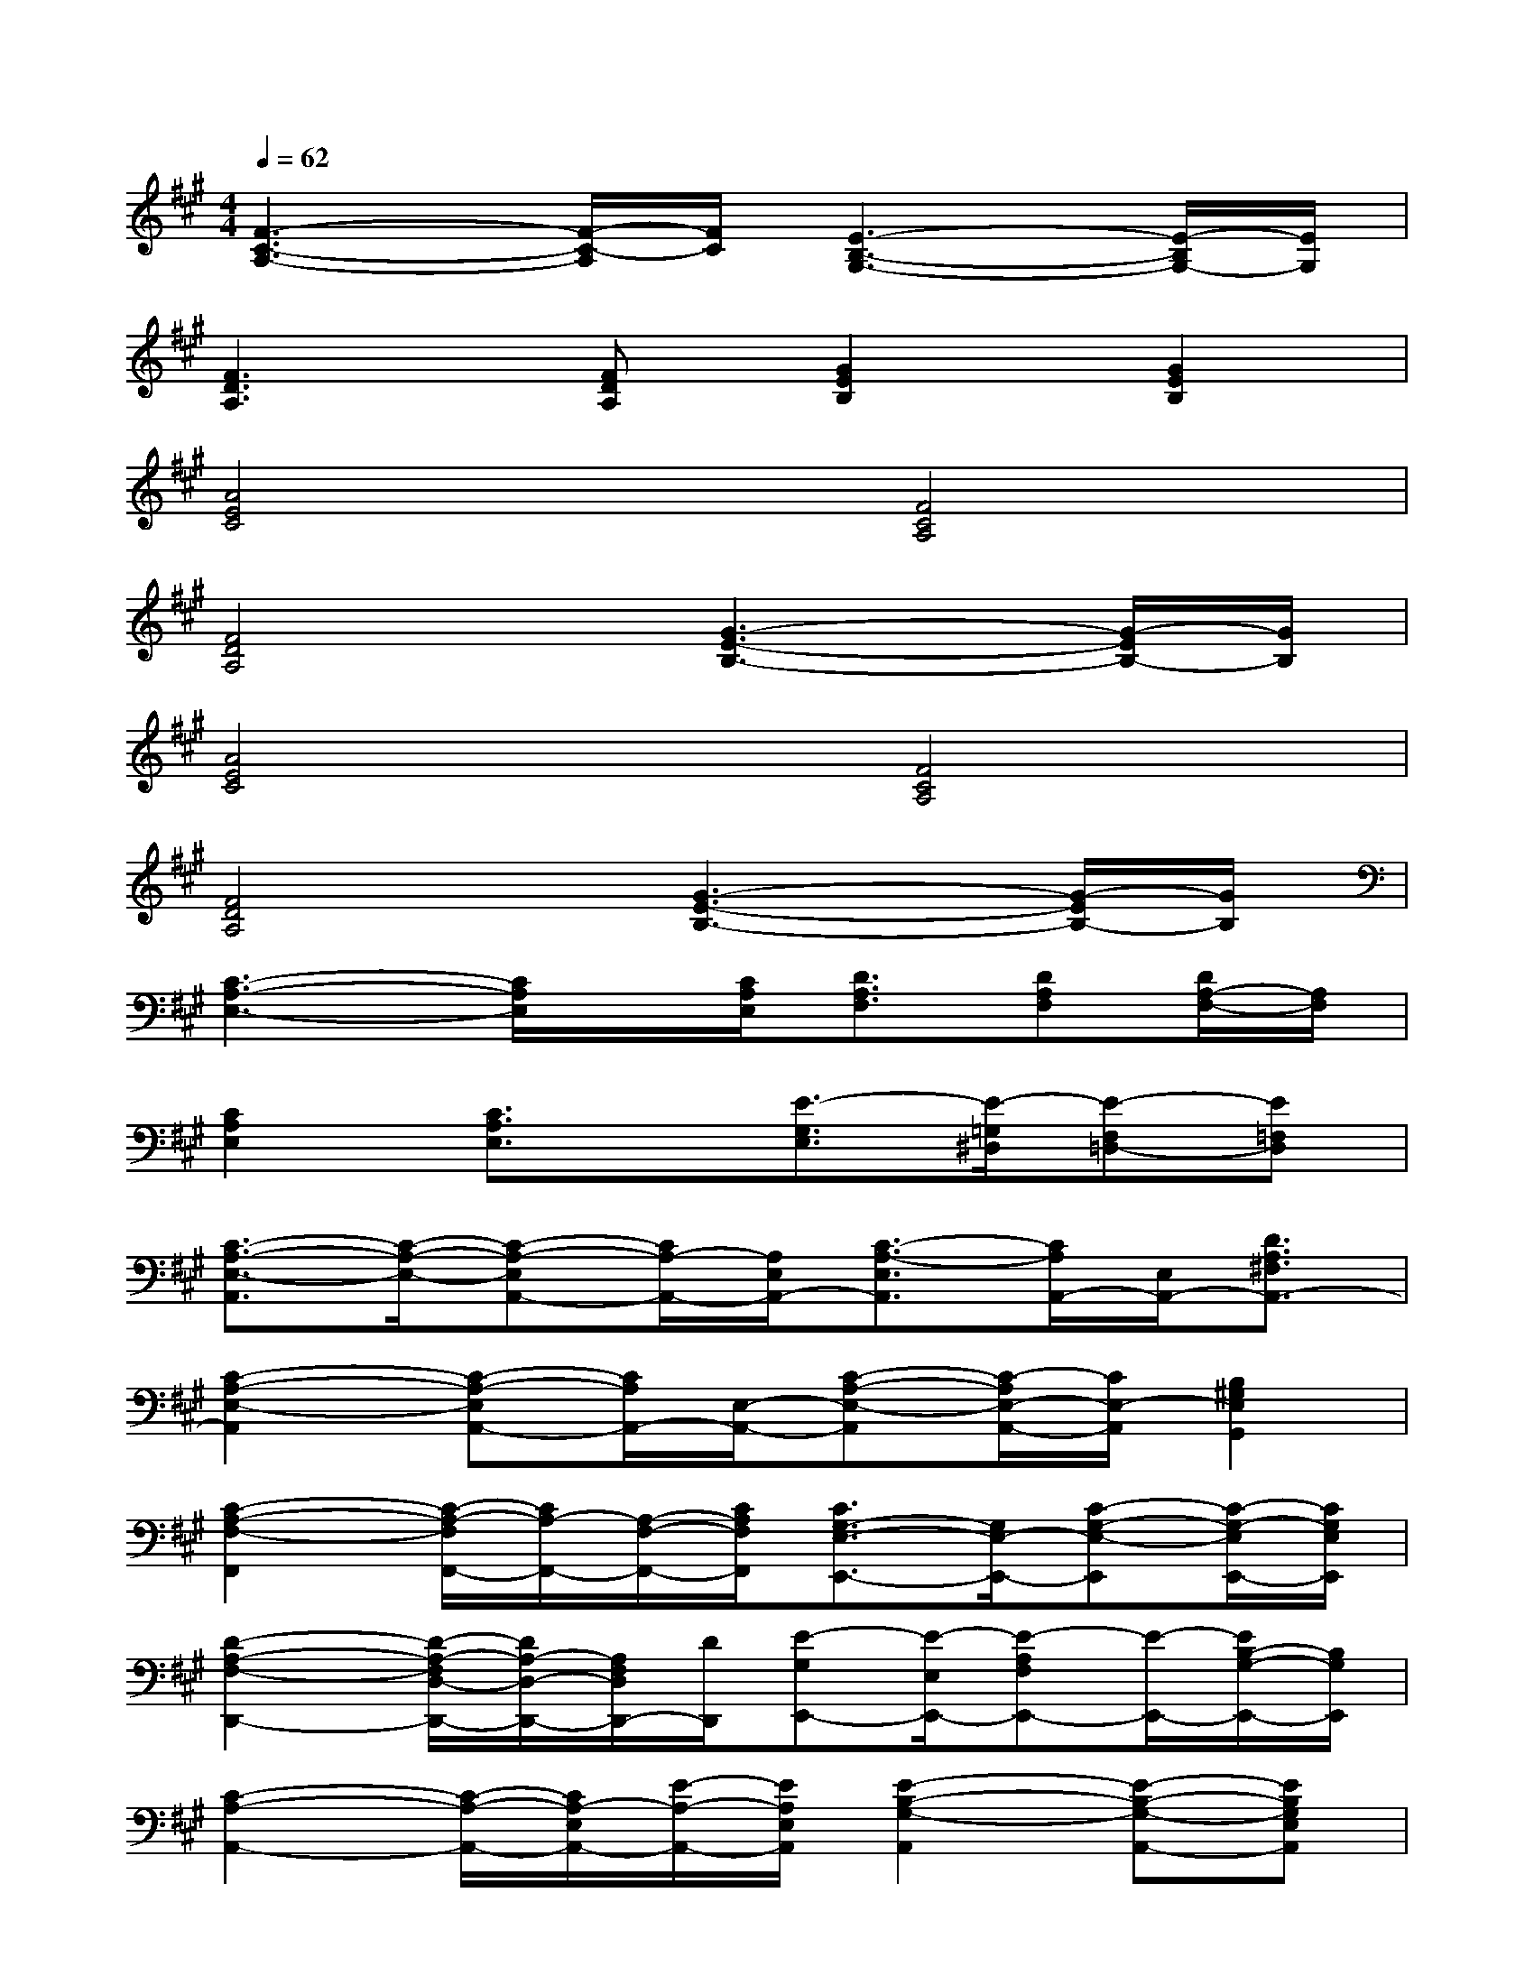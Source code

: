 X:1
T:
M:4/4
L:1/8
Q:1/4=62
K:A%3sharps
V:1
[F3-C3-A,3-][F/2-C/2-A,/2][F/2C/2][E3-B,3-G,3-][E/2-B,/2G,/2-][E/2G,/2]|
[F3D3A,3][FDA,][G2E2B,2][G2E2B,2]|
[A4E4C4][F4C4A,4]|
[F4D4A,4][G3-E3-B,3-][G/2-E/2B,/2-][G/2B,/2]|
[A4E4C4][F4C4A,4]|
[F4D4A,4][G3-E3-B,3-][G/2-E/2B,/2-][G/2B,/2]|
[C3-A,3-E,3-][C/2A,/2E,/2]x/2[C/2A,/2E,/2][D3/2A,3/2F,3/2][DA,F,][D/2A,/2-F,/2-][A,/2F,/2]|
[C2A,2E,2][C3/2A,3/2E,3/2]x/2[E3/2-G,3/2E,3/2][E/2-=G,/2^D,/2][E-F,=D,-][E=F,D,]|
[C3/2-A,3/2-E,3/2-A,,3/2][C/2-A,/2-E,/2-][C-A,-E,A,,-][C/2A,/2-A,,/2-][A,/2E,/2A,,/2-][C3/2-A,3/2-E,3/2A,,3/2][C/2A,/2A,,/2-][E,/2A,,/2-][D3/2A,3/2^F,3/2A,,3/2-]|
[C2-A,2-E,2-A,,2][C-A,-E,A,,-][C/2A,/2A,,/2-][E,/2-A,,/2-][C-A,-E,-A,,][C/2-A,/2E,/2-A,,/2-][C/2E,/2-A,,/2][B,2^G,2E,2G,,2]|
[C2-A,2-F,2-F,,2][C/2-A,/2-F,/2F,,/2-][C/2A,/2-F,,/2-][A,/2-F,/2-F,,/2-][C/2A,/2F,/2F,,/2][C3/2G,3/2-E,3/2-E,,3/2-][G,/2E,/2-E,,/2-][C-G,-E,-E,,][C/2-G,/2-E,/2E,,/2-][C/2G,/2E,/2E,,/2]|
[D2-A,2-F,2-D,,2-][D/2-A,/2-F,/2D,/2-D,,/2-][D/2A,/2-D,/2-D,,/2-][A,/2F,/2D,/2D,,/2-][D/2D,,/2][E-G,E,,-][E/2-E,/2E,,/2-][E-A,F,E,,-][E/2-E,,/2-][E/2B,/2-G,/2-E,,/2-][B,/2G,/2E,,/2]|
[C2-A,2-A,,2-][C/2-A,/2-A,,/2-][C/2A,/2-E,/2A,,/2-][E/2-A,/2-A,,/2-][E/2A,/2E,/2A,,/2][E2-B,2-G,2-A,,2][E-B,-G,-A,,-][EB,G,E,A,,]|
[C2-A,2-E,2-A,,2][C/2-A,/2-E,/2A,,/2-][C/2-A,/2-A,,/2-][C/2A,/2E,/2-A,,/2-][E/2-E,/2A,,/2][E3/2B,3/2-G,3/2-C,3/2-][B,/2G,/2-C,/2-][E3/2B,3/2-G,3/2-C,3/2-][B,/2G,/2C,/2]|
[C3/2-A,3/2-F,3/2-F,,3/2][C/2-A,/2-F,/2-][C/2A,/2F,/2F,,/2-][F,/2-F,,/2-][CA,F,F,,][C2-G,2-E,2E,,2-][C/2-G,/2E,/2-E,,/2-][C/2-E,/2-E,,/2-][CG,E,E,,]|
[D2-A,2-F,2D,,2-][D/2-A,/2D,/2-D,,/2-][D/2F,/2-D,/2-D,,/2-][D/2-A,/2-F,/2-D,/2D,,/2][D/2A,/2F,/2D,,/2][B,3/2-G,3/2-E,,3/2-][B,/2-G,/2-E,/2-E,,/2-][E2B,2G,2E,2E,,2]